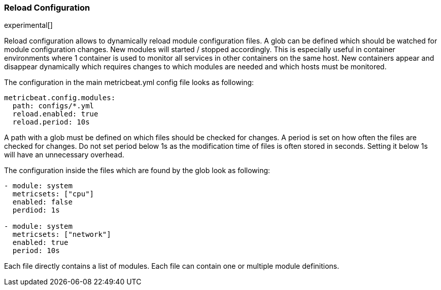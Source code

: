 === Reload Configuration

experimental[]

Reload configuration allows to dynamically reload module configuration files. A glob can be defined which should be watched
 for module configuration changes. New modules will started / stopped accordingly. This is especially useful in
 container environments where 1 container is used to monitor all services in other containers on the same host.
 New containers appear and disappear dynamically which requires changes to which modules
 are needed and which hosts must be monitored.

The configuration in the main metricbeat.yml config file looks as following:

[source,yaml]
------------------------------------------------------------------------------
metricbeat.config.modules:
  path: configs/*.yml
  reload.enabled: true
  reload.period: 10s
------------------------------------------------------------------------------

A path with a glob must be defined on which files should be checked for changes. A period is set on how often
the files are checked for changes. Do not set period below 1s as the modification time of files is often stored in seconds.
Setting it below 1s will have an unnecessary overhead.

The configuration inside the files which are found by the glob look as following:
[source,yaml]
------------------------------------------------------------------------------
- module: system
  metricsets: ["cpu"]
  enabled: false
  perdiod: 1s

- module: system
  metricsets: ["network"]
  enabled: true
  period: 10s
------------------------------------------------------------------------------

Each file directly contains a list of modules. Each file can contain one or multiple module definitions.
